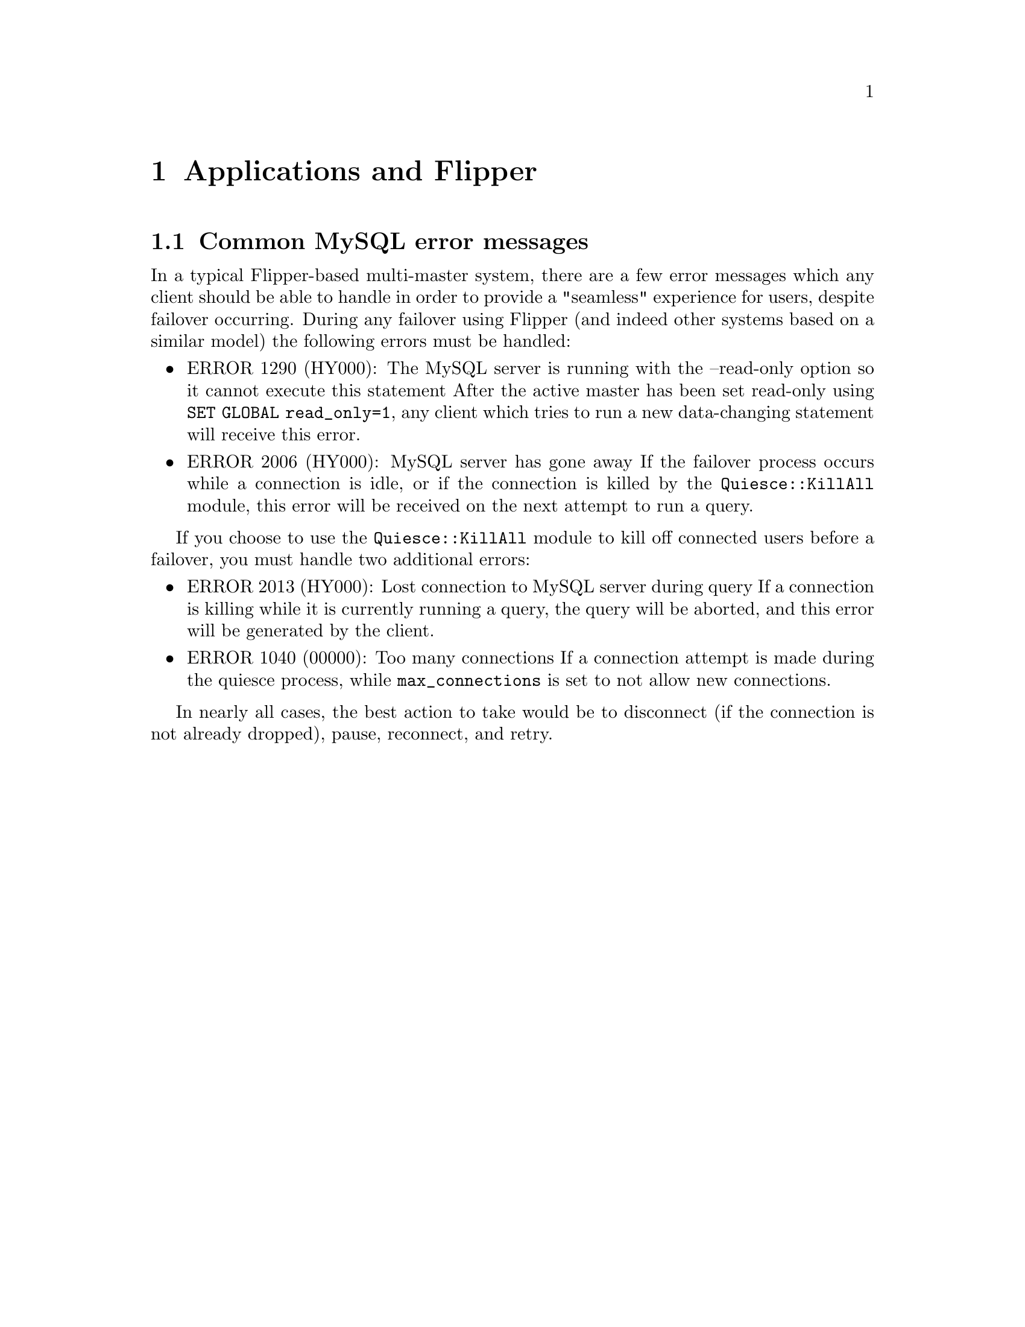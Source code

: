 @node Applications and Flipper, Bugs, Usage, Top
@chapter Applications and Flipper

@menu
* Common MySQL error messages::  
@end menu

@node Common MySQL error messages,  , Applications and Flipper, Applications and Flipper
@section Common MySQL error messages

In a typical Flipper-based multi-master system, there are a few error messages which any client should be able to handle in order to provide a "seamless" experience for users, despite failover occurring.  During any failover using Flipper (and indeed other systems based on a similar model) the following errors must be handled:

@itemize @bullet
@item ERROR 1290 (HY000): The MySQL server is running with the --read-only option so it cannot execute this statement
After the active master has been set read-only using @code{SET GLOBAL read_only=1}, any client which tries to run a new data-changing statement will receive this error.
@item ERROR 2006 (HY000): MySQL server has gone away
If the failover process occurs while a connection is idle, or if the connection is killed by the @code{Quiesce::KillAll} module, this error will be received on the next attempt to run a query.
@end itemize

If you choose to use the @code{Quiesce::KillAll} module to kill off connected users before a failover, you must handle two additional errors:

@itemize @bullet
@item ERROR 2013 (HY000): Lost connection to MySQL server during query
If a connection is killing while it is currently running a query, the query will be aborted, and this error will be generated by the client.
@item ERROR 1040 (00000): Too many connections
If a connection attempt is made during the quiesce process, while @code{max_connections} is set to not allow new connections.
@end itemize

In nearly all cases, the best action to take would be to disconnect (if the connection is not already dropped), pause, reconnect, and retry.

